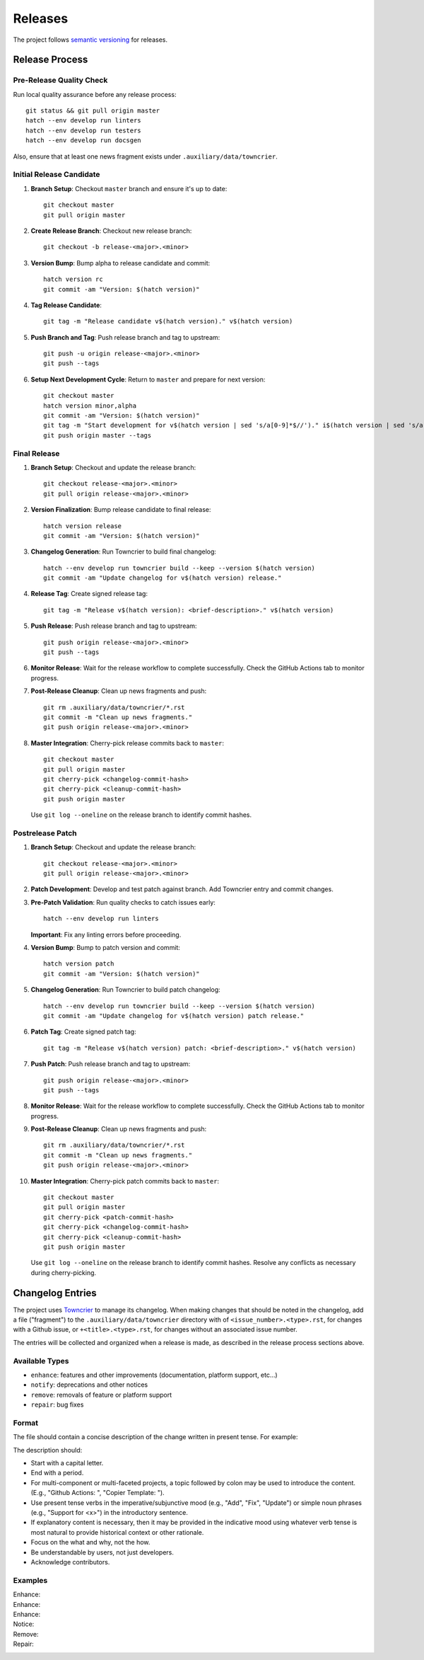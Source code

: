 .. vim: set fileencoding=utf-8:
.. -*- coding: utf-8 -*-
.. +--------------------------------------------------------------------------+
   |                                                                          |
   | Licensed under the Apache License, Version 2.0 (the "License");          |
   | you may not use this file except in compliance with the License.         |
   | You may obtain a copy of the License at                                  |
   |                                                                          |
   |     http://www.apache.org/licenses/LICENSE-2.0                           |
   |                                                                          |
   | Unless required by applicable law or agreed to in writing, software      |
   | distributed under the License is distributed on an "AS IS" BASIS,        |
   | WITHOUT WARRANTIES OR CONDITIONS OF ANY KIND, either express or implied. |
   | See the License for the specific language governing permissions and      |
   | limitations under the License.                                           |
   |                                                                          |
   +--------------------------------------------------------------------------+


*******************************************************************************
Releases
*******************************************************************************

The project follows `semantic versioning <https://semver.org/>`_ for releases.

Release Process
===============================================================================

Pre-Release Quality Check
-------------------------------------------------------------------------------

Run local quality assurance before any release process::

    git status && git pull origin master
    hatch --env develop run linters
    hatch --env develop run testers
    hatch --env develop run docsgen

Also, ensure that at least one news fragment exists under
``.auxiliary/data/towncrier``.

Initial Release Candidate
-------------------------------------------------------------------------------

1. **Branch Setup**: Checkout ``master`` branch and ensure it's up to date::

        git checkout master
        git pull origin master

2. **Create Release Branch**: Checkout new release branch::

        git checkout -b release-<major>.<minor>

3. **Version Bump**: Bump alpha to release candidate and commit::

        hatch version rc
        git commit -am "Version: $(hatch version)"

4. **Tag Release Candidate**::

        git tag -m "Release candidate v$(hatch version)." v$(hatch version)

5. **Push Branch and Tag**: Push release branch and tag to upstream::

        git push -u origin release-<major>.<minor>
        git push --tags

6. **Setup Next Development Cycle**: Return to ``master`` and prepare for next
   version::

        git checkout master
        hatch version minor,alpha
        git commit -am "Version: $(hatch version)"
        git tag -m "Start development for v$(hatch version | sed 's/a[0-9]*$//')." i$(hatch version | sed 's/a[0-9]*$//')
        git push origin master --tags

Final Release
-------------------------------------------------------------------------------

1. **Branch Setup**: Checkout and update the release branch::

        git checkout release-<major>.<minor>
        git pull origin release-<major>.<minor>

2. **Version Finalization**: Bump release candidate to final release::

        hatch version release
        git commit -am "Version: $(hatch version)"

3. **Changelog Generation**: Run Towncrier to build final changelog::

        hatch --env develop run towncrier build --keep --version $(hatch version)
        git commit -am "Update changelog for v$(hatch version) release."

4. **Release Tag**: Create signed release tag::

        git tag -m "Release v$(hatch version): <brief-description>." v$(hatch version)

5. **Push Release**: Push release branch and tag to upstream::

        git push origin release-<major>.<minor>
        git push --tags

6. **Monitor Release**: Wait for the release workflow to complete successfully.
   Check the GitHub Actions tab to monitor progress.

7. **Post-Release Cleanup**: Clean up news fragments and push::

        git rm .auxiliary/data/towncrier/*.rst
        git commit -m "Clean up news fragments."
        git push origin release-<major>.<minor>

8. **Master Integration**: Cherry-pick release commits back to ``master``::

        git checkout master
        git pull origin master
        git cherry-pick <changelog-commit-hash>
        git cherry-pick <cleanup-commit-hash>
        git push origin master

   Use ``git log --oneline`` on the release branch to identify commit hashes.

Postrelease Patch
-------------------------------------------------------------------------------

1. **Branch Setup**: Checkout and update the release branch::

        git checkout release-<major>.<minor>
        git pull origin release-<major>.<minor>

2. **Patch Development**: Develop and test patch against branch.
   Add Towncrier entry and commit changes.

3. **Pre-Patch Validation**: Run quality checks to catch issues early::

        hatch --env develop run linters

   **Important**: Fix any linting errors before proceeding.

4. **Version Bump**: Bump to patch version and commit::

        hatch version patch
        git commit -am "Version: $(hatch version)"

5. **Changelog Generation**: Run Towncrier to build patch changelog::

        hatch --env develop run towncrier build --keep --version $(hatch version)
        git commit -am "Update changelog for v$(hatch version) patch release."

6. **Patch Tag**: Create signed patch tag::

        git tag -m "Release v$(hatch version) patch: <brief-description>." v$(hatch version)

7. **Push Patch**: Push release branch and tag to upstream::

        git push origin release-<major>.<minor>
        git push --tags

8. **Monitor Release**: Wait for the release workflow to complete successfully.
   Check the GitHub Actions tab to monitor progress.

9. **Post-Release Cleanup**: Clean up news fragments and push::

        git rm .auxiliary/data/towncrier/*.rst
        git commit -m "Clean up news fragments."
        git push origin release-<major>.<minor>

10. **Master Integration**: Cherry-pick patch commits back to ``master``::

        git checkout master
        git pull origin master
        git cherry-pick <patch-commit-hash>
        git cherry-pick <changelog-commit-hash>
        git cherry-pick <cleanup-commit-hash>
        git push origin master

    Use ``git log --oneline`` on the release branch to identify commit hashes.
    Resolve any conflicts as necessary during cherry-picking.

Changelog Entries
===============================================================================

The project uses `Towncrier <https://towncrier.readthedocs.io/en/stable/>`_ to
manage its changelog. When making changes that should be noted in the
changelog, add a file ("fragment") to the ``.auxiliary/data/towncrier``
directory with of ``<issue_number>.<type>.rst``, for changes with a Github
issue, or ``+<title>.<type>.rst``, for changes without an associated issue
number.

The entries will be collected and organized when a release is made, as
described in the release process sections above.

Available Types
-------------------------------------------------------------------------------

* ``enhance``: features and other improvements (documentation, platform
  support, etc...)
* ``notify``: deprecations and other notices
* ``remove``: removals of feature or platform support
* ``repair``: bug fixes

Format
-------------------------------------------------------------------------------

The file should contain a concise description of the change written in present
tense. For example:

.. code-block:: rst
   :caption: .auxiliary/data/towncrier/+immutable-modules.enhance.rst

   Add support for immutable module reclassification.

The description should:

* Start with a capital letter.
* End with a period.
* For multi-component or multi-faceted projects, a topic followed by colon may
  be used to introduce the content. (E.g., "Github Actions: ", "Copier
  Template: ").
* Use present tense verbs in the imperative/subjunctive mood (e.g., "Add",
  "Fix", "Update") or simple noun phrases (e.g., "Support for <x>") in the
  introductory sentence.
* If explanatory content is necessary, then it may be provided in the
  indicative mood using whatever verb tense is most natural to provide
  historical context or other rationale.
* Focus on the what and why, not the how.
* Be understandable by users, not just developers.
* Acknowledge contributors.

Examples
-------------------------------------------------------------------------------

Enhance:
    .. code-block:: rst
       :caption: .auxiliary/data/towncrier/457.enhance.rst

       Improve release process documentation with Towncrier details.

Enhance:
    .. code-block:: rst
       :caption: .auxiliary/data/towncrier/458.enhance.rst

       Add recursive module reclassification support.

Enhance:
    .. code-block:: rst
       :caption: .auxiliary/data/towncrier/459.enhance.rst

       Support for Python 3.13.

Notice:
    .. code-block:: rst
       :caption: .auxiliary/data/towncrier/+exceptions.notify.rst

       Deprecate ``OvergeneralException``. Package now raises more specific
       exceptions.

Remove:
    .. code-block:: rst
       :caption: .auxiliary/data/towncrier/460.remove.rst

       Remove deprecated ``make_immutable`` function.

Repair:
    .. code-block:: rst
       :caption: .auxiliary/data/towncrier/456.repair.rst

       Fix attribute visibility in immutable modules.
